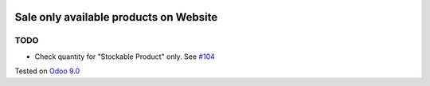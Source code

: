 .. image:: https://itpp.dev/images/infinity-readme.png
   :alt: Tested and maintained by IT Projects Labs
   :target: https://itpp.dev

Sale only available products on Website
=======================================

TODO
----
* Check quantity for "Stockable Product" only. See `#104 <https://github.com/it-projects-llc/website-addons/pull/104>`__

Tested on `Odoo 9.0 <https://github.com/odoo/odoo/commit/aa09c522053b8c91dea557f9e9e71be2f4e965be>`_
